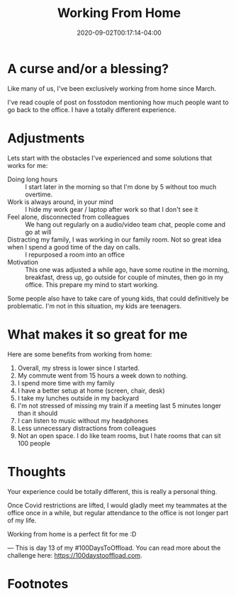 #+hugo_base_dir: ../
#+hugo_section: posts

#+hugo_auto_set_lastmod: f

#+date: 2020-09-02T00:17:14-04:00
#+hugo_categories: opinion
#+hugo_tags: 100DaysToOffload

#+hugo_draft: false

#+title: Working From Home

* A curse and/or a blessing?

Like many of us, I've been exclusively working from home since March.

I've read couple of post on fosstodon mentioning how much people want to go back to the office. I have a totally different experience.

* Adjustments

Lets start with the obstacles I've experienced and some solutions that works for me:
 - Doing long hours :: I start later in the morning so that I'm done by 5 without too much overtime.
 - Work is always around, in your mind :: I hide my work gear / laptop after work so that I don't see it
 - Feel alone, disconnected from colleagues :: We hang out regularly on a audio/video team chat, people come and go at will
 - Distracting my family, I was working in our family room. Not so great idea when I spend a good time of the day on calls. :: I repurposed a room into an office
 - Motivation :: This one was adjusted a while ago, have some routine in the morning, breakfast, dress up, go outside for couple of minutes, then go in my office. This prepare my mind to start working.

Some people also have to take care of young kids, that could definitively be problematic. I'm not in this situation, my kids are teenagers.

* What makes it so great for me

Here are some benefits from working from home:
 1. Overall, my stress is lower since I started.
 2. My commute went from 15 hours a week down to nothing.
 3. I spend more time with my family
 4. I have a better setup at home (screen, chair, desk)
 5. I take my lunches outside in my backyard
 6. I'm not stressed of missing my train if a meeting last 5 minutes longer than it should
 7. I can listen to music without my headphones
 8. Less unnecessary distractions from colleagues
 9. Not an open space. I do like team rooms, but I hate rooms that can sit 100 people

* Thoughts

Your experience could be totally different, this is really a personal thing.

Once Covid restrictions are lifted, I would gladly meet my teammates at the office once in a while, but regular attendance to the office is not longer part of my life.

Working from home is a perfect fit for me :D

 ---
This is day 13 of my #100DaysToOffload. You can read more about the challenge here: https://100daystooffload.com.

# needed to get a proper formatted summary in index page and rss
#+hugo: more

* Footnotes
